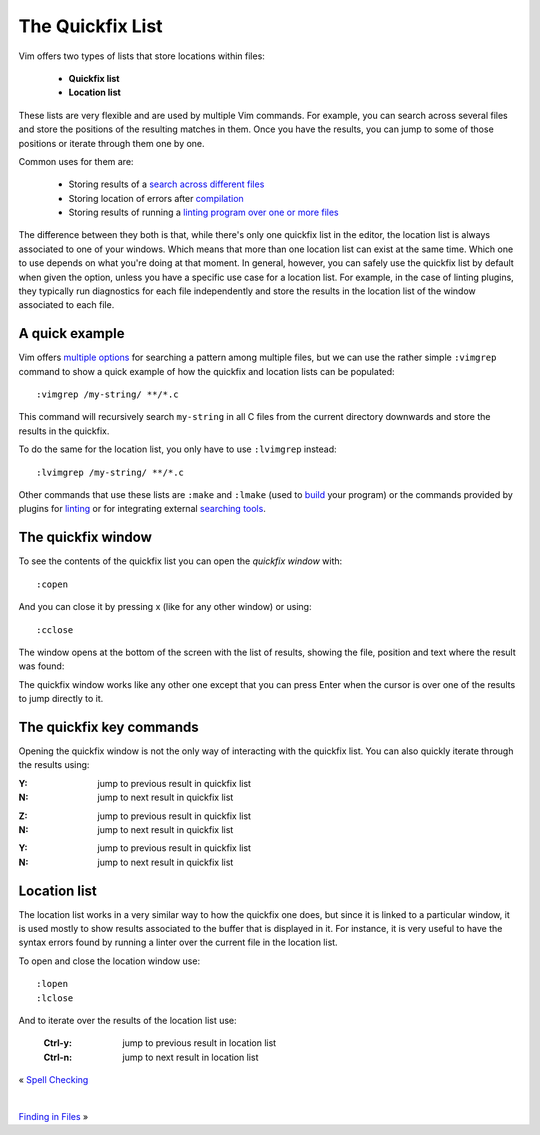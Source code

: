 
.. role:: key
.. default-role:: key

The Quickfix List
=================

.. image:: /static/img/screenshots/quickfix-full.png
    :class: screenshot
    :target: /static/img/screenshots/quickfix-full.png

Vim offers two types of lists that store locations within files:

    * **Quickfix list**

    * **Location list**

These lists are very flexible and are used by multiple Vim commands. For
example, you can search across several files and store the positions of the
resulting matches in them. Once you have the results, you can jump to some of
those positions or iterate through them one by one.

Common uses for them are:

    * Storing results of a `search across different files
      </docs/users-guide/finding-in-files.html>`__

    * Storing location of errors after `compilation
      </config/language-features/with-plugins.html#compilation>`__

    * Storing results of running a `linting program over one or more files
      </config/language-features/with-plugins.html#linting>`__

The difference between they both is that, while there's only one quickfix list
in the editor, the location list is always associated to one of your windows.
Which means that more than one location list can exist at the same time. Which
one to use depends on what you're doing at that moment. In general, however, you
can safely use the quickfix list by default when given the option, unless you
have a specific use case for a location list. For example, in the case of
linting plugins, they typically run diagnostics for each file independently and
store the results in the location list of the window associated to each file. 

A quick example
---------------

Vim offers `multiple options
</docs/users-guide/finding-in-files.html>`__ for searching a pattern among multiple
files, but we can use the rather simple ``:vimgrep`` command to show a quick
example of how the quickfix and location lists can be populated::

    :vimgrep /my-string/ **/*.c

This command will recursively search ``my-string`` in all C files from the current
directory downwards and store the results in the quickfix.

To do the same for the location list, you only have to use ``:lvimgrep``
instead::

    :lvimgrep /my-string/ **/*.c

Other commands that use these lists are ``:make`` and ``:lmake`` (used to `build
</config/language-features/with-plugins.html#compilation>`__ your program) or
the commands provided by plugins for `linting
</config/language-features/with-plugins.html#linting>`__ or for integrating
external `searching tools </docs/users-guide/finding-in-files.html>`__.

The quickfix window
-------------------

To see the contents of the quickfix list you can open the *quickfix window*
with::

    :copen

And you can close it by pressing `x` (like for any other window) or using::

    :cclose

The window opens at the bottom of the screen with the list of results, showing
the file, position and text where the result was found:

.. image:: /static/img/screenshots/quickfix.png
    :class: screenshot
    :target: /static/img/screenshots/quickfix.png

The quickfix window works like any other one except that you can press `Enter`
when the cursor is over one of the results to jump directly to it.

The quickfix key commands
-------------------------

Opening the quickfix window is not the only way of interacting with the quickfix
list. You can also quickly iterate through the results using:

.. container:: tabs key-summary

    .. container:: tab qwerty 

        :`Y`: jump to previous result in quickfix list

        :`N`: jump to next result in quickfix list

    .. container:: tab qwertz

        :`Z`: jump to previous result in quickfix list

        :`N`: jump to next result in quickfix list

    .. container:: tab azerty

        :`Y`: jump to previous result in quickfix list

        :`N`: jump to next result in quickfix list

Location list
-------------

The location list works in a very similar way to how the quickfix one does, but
since it is linked to a particular window, it is used mostly to show results
associated to the buffer that is displayed in it. For instance, it is very
useful to have the syntax errors found by running a linter over the current file
in the location list.

To open and close the location window use::

    :lopen
    :lclose

And to iterate over the results of the location list use:

    :`Ctrl-y`: jump to previous result in location list

    :`Ctrl-n`: jump to next result in location list

.. container:: browsing-links

    « `Spell Checking </docs/users-guide/spell-checking.html>`_

    |

    `Finding in Files </docs/users-guide/finding-in-files.html>`_ »

